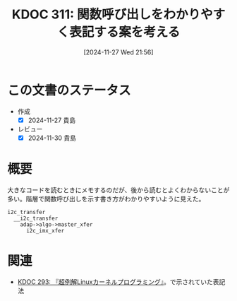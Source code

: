 :properties:
:ID: 20241127T215611
:mtime:    20250627000426
:ctime:    20241127215614
:end:
#+title:      KDOC 311: 関数呼び出しをわかりやすく表記する案を考える
#+date:       [2024-11-27 Wed 21:56]
#+filetags:   :essay:
#+identifier: 20241127T215611

* この文書のステータス
- 作成
  - [X] 2024-11-27 貴島
- レビュー
  - [X] 2024-11-30 貴島

* 概要

大きなコードを読むときにメモするのだが、後から読むとよくわからないことが多い。階層で関数呼び出しを示す書き方がわかりやすいように見えた。

#+begin_src
  i2c_transfer
    __i2c_transfer
      adap->algo->master_xfer
        i2c_imx_xfer
#+end_src

* 関連
- [[id:20241117T002732][KDOC 293: 『超例解Linuxカーネルプログラミング』]]。で示されていた表記法
